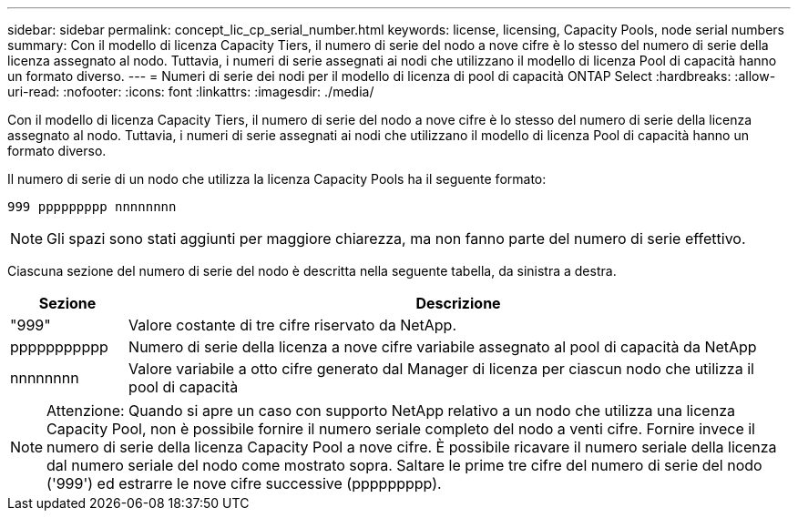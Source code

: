 ---
sidebar: sidebar 
permalink: concept_lic_cp_serial_number.html 
keywords: license, licensing, Capacity Pools, node serial numbers 
summary: Con il modello di licenza Capacity Tiers, il numero di serie del nodo a nove cifre è lo stesso del numero di serie della licenza assegnato al nodo. Tuttavia, i numeri di serie assegnati ai nodi che utilizzano il modello di licenza Pool di capacità hanno un formato diverso. 
---
= Numeri di serie dei nodi per il modello di licenza di pool di capacità ONTAP Select
:hardbreaks:
:allow-uri-read: 
:nofooter: 
:icons: font
:linkattrs: 
:imagesdir: ./media/


[role="lead"]
Con il modello di licenza Capacity Tiers, il numero di serie del nodo a nove cifre è lo stesso del numero di serie della licenza assegnato al nodo. Tuttavia, i numeri di serie assegnati ai nodi che utilizzano il modello di licenza Pool di capacità hanno un formato diverso.

Il numero di serie di un nodo che utilizza la licenza Capacity Pools ha il seguente formato:

`999 ppppppppp nnnnnnnn`


NOTE: Gli spazi sono stati aggiunti per maggiore chiarezza, ma non fanno parte del numero di serie effettivo.

Ciascuna sezione del numero di serie del nodo è descritta nella seguente tabella, da sinistra a destra.

[cols="15,85"]
|===
| Sezione | Descrizione 


| "999" | Valore costante di tre cifre riservato da NetApp. 


| ppppppppppp | Numero di serie della licenza a nove cifre variabile assegnato al pool di capacità da NetApp 


| nnnnnnnn | Valore variabile a otto cifre generato dal Manager di licenza per ciascun nodo che utilizza il pool di capacità 
|===

NOTE: Attenzione: Quando si apre un caso con supporto NetApp relativo a un nodo che utilizza una licenza Capacity Pool, non è possibile fornire il numero seriale completo del nodo a venti cifre. Fornire invece il numero di serie della licenza Capacity Pool a nove cifre. È possibile ricavare il numero seriale della licenza dal numero seriale del nodo come mostrato sopra. Saltare le prime tre cifre del numero di serie del nodo ('999') ed estrarre le nove cifre successive (ppppppppp).
